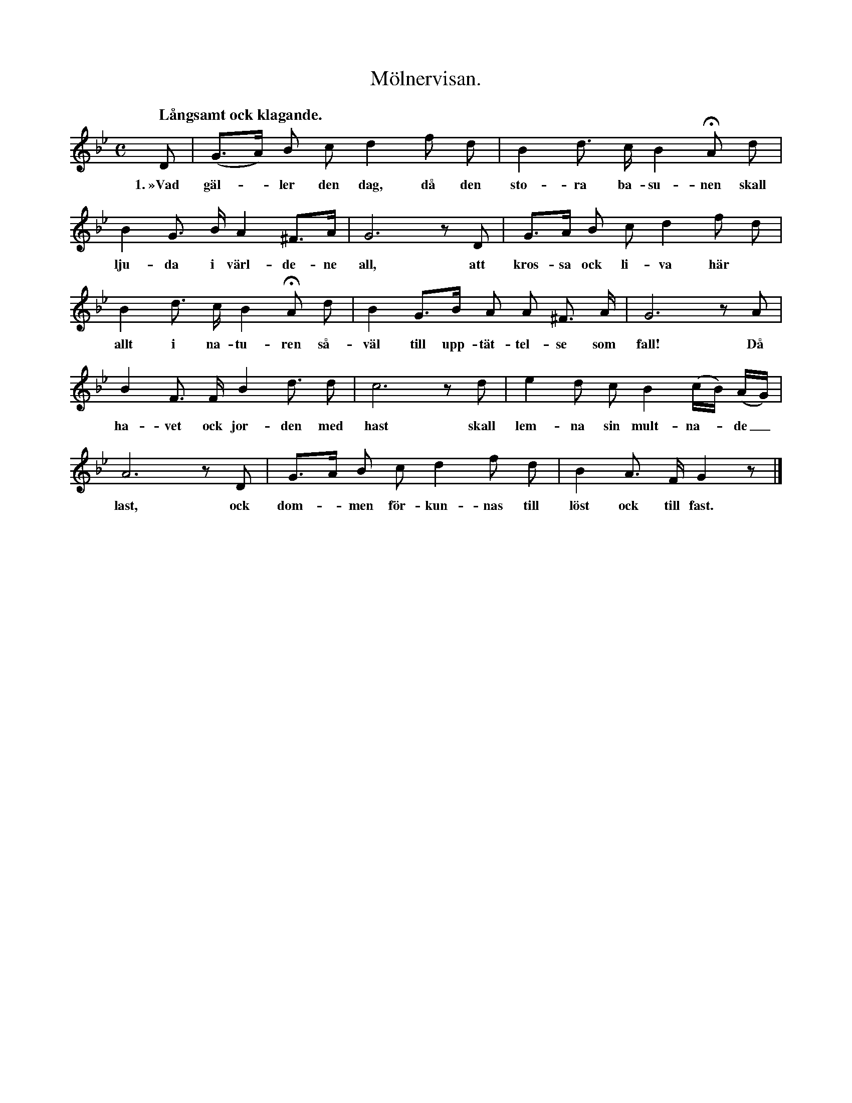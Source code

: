 X:38
T:Mölnervisan.
N:Prov på gotländska folkets diktkonst i början av 1800-talet.
N:Visan har fått namnet efter den gård, Mölner i Väte socken,
N:där händelsen tilldragit sig. Hon är diktad av en arbetare.
S:Delvis upptecknad efter Elisabet Olofsdotter ock John Pettersson i Burs.
Q:"Långsamt ock klagande."
M:C
L:1/8
K:Gm
D|(G>A) B c d2 f d|B2 d> c B2 HA d|
w:1.~»Vad gäl--ler den dag, då den sto-ra ba-su-nen skall
B2 G> B A2 ^F>A|G6 z D|G>A B c d2 f d|
w:lju-da i värl-de-ne all, att kros-sa ock li-va här
B2 d> c B2 HA d|B2 G>B A A ^F> A|G6 z A|
w:allt i na-tu-ren så-väl till upp-tät-tel-se som fall! Då
B2 F> F B2 d3/2 d|c6 z d|e2 d c B2 (c/B/) (A/G/)|
w:ha-vet ock jor-den med hast skall lem-na sin mult-na--de_
A6 z D|G>A B c d2 f d|B2 A> F G2 z|]
w:last, ock dom--men för-kun-nas till löst ock till fast.
W:2.  Vad gäller, när utur det jordiska gruset
W:    min kropp skall framkallas med fröjd,
W:    att taga sin palm i det himmelska huset,
W:    dit själen förut är upphöjd,
W:    om icke min otrogne vän
W:    mig känner ock finner igän
W:    av fruktan för åsyn av rätte dommaren.»
W:3.  Så hördes en vålnad från grifterna ropa
W:    till mina föräldrar ovan jord.
W:    Hav tack för var dag, som vi levat tillhopa
W:    ock jag blivit uppfödd vid ert bord,
W:    för det jag i hela tjugo år
W:    blev vårdad med omsorg så svår,
W:    fast eder belöning blev svidande sår!
W:4.  Uppammad uti edert kärliga sköte
W:    tillsammans med bröderna två,
W:    dem himmelen give de bleve mig till möte,
W:    när vi inför tronen ska stå —
W:    Gud kröne edert jordiska lopp
W:    med dygder, gudsfruktan och hopp,
W:    till dess I från jorden till himlen tagens opp!
W:5.  Jag blev i min ungdom uppfostrad med ära,
W:    inövad i seder ock vett.
W:    Vad kristeligt befanns, fick jag frihet att lära
W:    i andligt ock värdseligt sätt.
W:    Jag hade ock hugnaden stor
W:    att spisa vid nådenes bord,
W:    där tröst ock hugsvalelse för själarna gror.
W:6.  Min år uti oskuld ock nöje förflöto,
W:    jag växte ock upprann som en ros;
W:    förstod ej, att tiden ock värden beslöto
W:    att driva min glädje sin kos.
W:    Jag tänkte alls intet uppå,
W:    vad mig uti tiden skulle gå,
W:    ock att ett så kort slut all min fröjd skulle få.
W:    ——————————————————
W:7.  En främmande gäst blev inkvarterad i huset,
W:    han njöt både frihet ock ro.
W:    Han började smickra med kärlighetskruset,
W:    han bjöd mig sin ära ock sin tro.
W:    Mitt nej ökte mera hans håg,
W:    beständigt han bedjande låg,
W:    till dess han mig fängslad ock övergiven såg.
W:8.  Förgäves jag tänkte min ängslan att dölja,
W:    förgäves jag tryckte min håg,
W:    ty kvalet av smärtan vill järtat förfölja,
W:    hälst när jag mig övergiven såg.
W:    I enslighet begret jag min nöd,
W:    fick även av föräldrarna stöd,
W:    men kvalet ock smärtan blev likväl min död,
W:9.  I aderton hundra ock tjugonde året,
W:    januari den tjugoförsta dag,
W:    då slapp jag det dolda, men brännande såret,
W:    när klockan slog ällova slag.
W:    Då anden utrann ur min kropp
W:    ock togs ibland änglarna opp.
W:    Till himlen, dit hade jag mitt endaste hopp.
W:10. Föräldrarnas sort kan ej någon beskriva,
W:    fastän jag nu bortgången var.
W:    Kanhända med tiden ånyo upplivas
W:    dess sin av »Olivia»-plantan kvar.
W:    Så liten, så späd ock så ung,
W:    att öka deras börda så tung!
W:    Den mödan belöne den himmelske kung!
W:11. Kanhända, att hon, som på golvet nu dansar,
W:    förrän I bliven lagda på bår,
W:    med friska ock sköna »Olivie»-kransar
W:    kan pryda edert huvud ock hår.
W:    Kanhända, fast hon nu är svag,
W:    kan leva den lyckliga dag,
W:    ock bliva edert nöje ock goda behag.
W:12. När tiden är ändad, som skall genomtråkas
W:    för eder på jordenes dal,
W:    med säkerhet vet jag, vi då skola råkas
W:    på nytt uti himmelens sal.
W:    Där sorg ock bekymmer ej mer
W:    för er eller mig sig tå ter,
W:    men härlighetens sol där i evighet ler.
